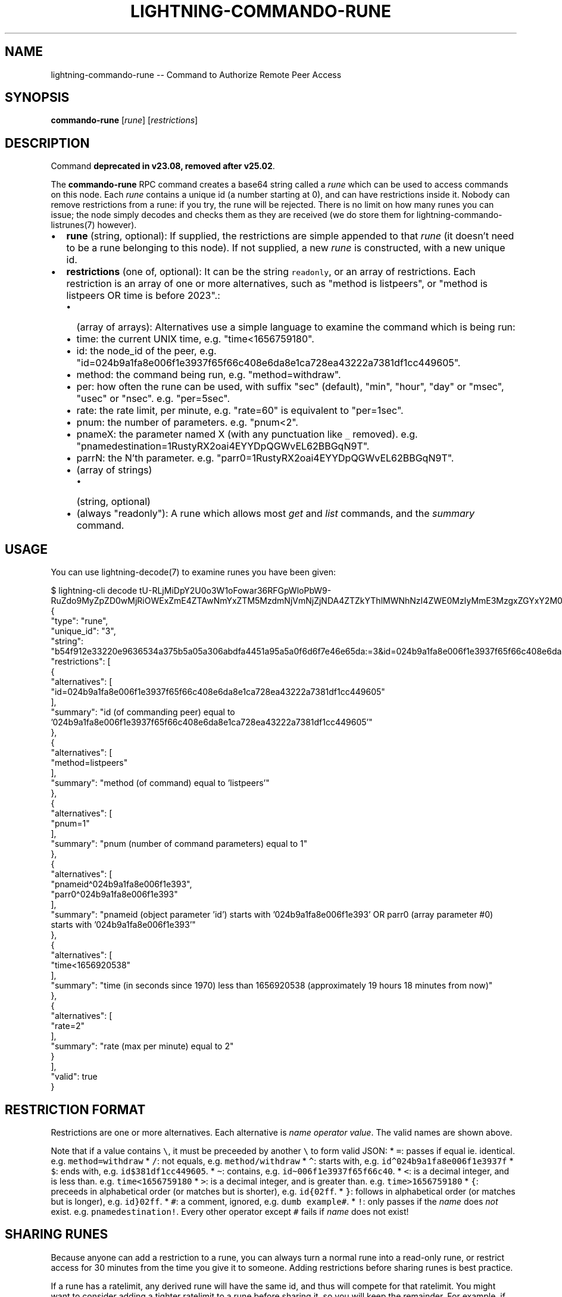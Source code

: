 .\" -*- mode: troff; coding: utf-8 -*-
.TH "LIGHTNING-COMMANDO-RUNE" "7" "" "Core Lightning pre-v24.08" ""
.SH
NAME
.LP
lightning-commando-rune -- Command to Authorize Remote Peer Access
.SH
SYNOPSIS
.LP
\fBcommando-rune\fR [\fIrune\fR] [\fIrestrictions\fR] 
.SH
DESCRIPTION
.LP
Command \fBdeprecated in v23.08, removed after v25.02\fR.
.PP
The \fBcommando-rune\fR RPC command creates a base64 string called a \fIrune\fR which can be used to access commands on this node. Each \fIrune\fR contains a unique id (a number starting at 0), and can have restrictions inside it. Nobody can remove restrictions from a rune: if you try, the rune will be rejected. There is no limit on how many runes you can issue; the node simply decodes and checks them as they are received (we do store them for lightning-commando- listrunes(7) however).
.IP "\(bu" 2
\fBrune\fR (string, optional): If supplied, the restrictions are simple appended to that \fIrune\fR (it doesn't need to be a rune belonging to this node). If not supplied, a new \fIrune\fR is constructed, with a new unique id.
.if n \
.sp -1
.if t \
.sp -0.25v
.IP "\(bu" 2
\fBrestrictions\fR (one of, optional): It can be the string \fCreadonly\fR, or an array of restrictions.
Each restriction is an array of one or more alternatives, such as \(dqmethod is listpeers\(dq, or \(dqmethod is listpeers OR time is before 2023\(dq.:
.RS
.IP "\(bu" 2
(array of arrays): Alternatives use a simple language to examine the command which is being run:
.if n \
.sp -1
.if t \
.sp -0.25v
.IP "\(bu" 2
time: the current UNIX time, e.g. \(dqtime<1656759180\(dq.
.if n \
.sp -1
.if t \
.sp -0.25v
.IP "\(bu" 2
id: the node_id of the peer, e.g. \(dqid=024b9a1fa8e006f1e3937f65f66c408e6da8e1ca728ea43222a7381df1cc449605\(dq.
.if n \
.sp -1
.if t \
.sp -0.25v
.IP "\(bu" 2
method: the command being run, e.g. \(dqmethod=withdraw\(dq.
.if n \
.sp -1
.if t \
.sp -0.25v
.IP "\(bu" 2
per: how often the rune can be used, with suffix \(dqsec\(dq (default), \(dqmin\(dq, \(dqhour\(dq, \(dqday\(dq or \(dqmsec\(dq, \(dqusec\(dq or \(dqnsec\(dq. e.g. \(dqper=5sec\(dq.
.if n \
.sp -1
.if t \
.sp -0.25v
.IP "\(bu" 2
rate: the rate limit, per minute, e.g. \(dqrate=60\(dq is equivalent to \(dqper=1sec\(dq.
.if n \
.sp -1
.if t \
.sp -0.25v
.IP "\(bu" 2
pnum: the number of parameters. e.g. \(dqpnum<2\(dq.
.if n \
.sp -1
.if t \
.sp -0.25v
.IP "\(bu" 2
pnameX: the parameter named X (with any punctuation like \fC_\fR removed). e.g. \(dqpnamedestination=1RustyRX2oai4EYYDpQGWvEL62BBGqN9T\(dq.
.if n \
.sp -1
.if t \
.sp -0.25v
.IP "\(bu" 2
parrN: the N'th parameter. e.g. \(dqparr0=1RustyRX2oai4EYYDpQGWvEL62BBGqN9T\(dq.
.if n \
.sp -1
.if t \
.sp -0.25v
.IP "\(bu" 2
(array of strings)
.RS
.IP "\(bu" 2
(string, optional)
.RE
.if n \
.sp -1
.if t \
.sp -0.25v
.IP "\(bu" 2
(always \(dqreadonly\(dq): A rune which allows most \fIget\fR and \fIlist\fR commands, and the \fIsummary\fR command.
.RE
.SH
USAGE
.LP
You can use lightning-decode(7) to examine runes you have been given:
.LP
.EX
$ lightning-cli decode tU-RLjMiDpY2U0o3W1oFowar36RFGpWloPbW9-RuZdo9MyZpZD0wMjRiOWExZmE4ZTAwNmYxZTM5MzdmNjVmNjZjNDA4ZTZkYThlMWNhNzI4ZWE0MzIyMmE3MzgxZGYxY2M0NDk2MDUmbWV0aG9kPWxpc3RwZWVycyZwbnVtPTEmcG5hbWVpZF4wMjRiOWExZmE4ZTAwNmYxZTM5M3xwYXJyMF4wMjRiOWExZmE4ZTAwNmYxZTM5MyZ0aW1lPDE2NTY5MjA1MzgmcmF0ZT0y
{
   \(dqtype\(dq: \(dqrune\(dq,
   \(dqunique_id\(dq: \(dq3\(dq,
   \(dqstring\(dq: \(dqb54f912e33220e9636534a375b5a05a306abdfa4451a95a5a0f6d6f7e46e65da:=3&id=024b9a1fa8e006f1e3937f65f66c408e6da8e1ca728ea43222a7381df1cc449605&method=listpeers&pnum=1&pnameid\(ha024b9a1fa8e006f1e393|parr0\(ha024b9a1fa8e006f1e393&time<1656920538&rate=2\(dq,
   \(dqrestrictions\(dq: [
      {
         \(dqalternatives\(dq: [
            \(dqid=024b9a1fa8e006f1e3937f65f66c408e6da8e1ca728ea43222a7381df1cc449605\(dq
         ],
         \(dqsummary\(dq: \(dqid (of commanding peer) equal to '024b9a1fa8e006f1e3937f65f66c408e6da8e1ca728ea43222a7381df1cc449605'\(dq
      },
      {
         \(dqalternatives\(dq: [
            \(dqmethod=listpeers\(dq
         ],
         \(dqsummary\(dq: \(dqmethod (of command) equal to 'listpeers'\(dq
      },
      {
         \(dqalternatives\(dq: [
            \(dqpnum=1\(dq
         ],
         \(dqsummary\(dq: \(dqpnum (number of command parameters) equal to 1\(dq
      },
      {
         \(dqalternatives\(dq: [
            \(dqpnameid\(ha024b9a1fa8e006f1e393\(dq,
            \(dqparr0\(ha024b9a1fa8e006f1e393\(dq
         ],
         \(dqsummary\(dq: \(dqpnameid (object parameter 'id') starts with '024b9a1fa8e006f1e393' OR parr0 (array parameter #0) starts with '024b9a1fa8e006f1e393'\(dq
      },
      {
         \(dqalternatives\(dq: [
            \(dqtime<1656920538\(dq
         ],
         \(dqsummary\(dq: \(dqtime (in seconds since 1970) less than 1656920538 (approximately 19 hours 18 minutes from now)\(dq
      },
      {
         \(dqalternatives\(dq: [
            \(dqrate=2\(dq
         ],
         \(dqsummary\(dq: \(dqrate (max per minute) equal to 2\(dq
      }
   ],
   \(dqvalid\(dq: true
}
.EE
.SH
RESTRICTION FORMAT
.LP
Restrictions are one or more alternatives. Each alternative is \fIname\fR \fIoperator\fR \fIvalue\fR. The valid names are shown above.
.PP
Note that if a value contains \fC\e\fR, it must be preceeded by another \fC\e\fR to form valid JSON:
* \fC=\fR: passes if equal ie. identical. e.g. \fCmethod=withdraw\fR
* \fC/\fR: not equals, e.g. \fCmethod/withdraw\fR
* \fC\(ha\fR: starts with, e.g. \fCid\(ha024b9a1fa8e006f1e3937f\fR
* \fC$\fR: ends with, e.g. \fCid$381df1cc449605\fR.
* \fC\(ti\fR: contains, e.g. \fCid\(ti006f1e3937f65f66c40\fR.
* \fC<\fR: is a decimal integer, and is less than. e.g. \fCtime<1656759180\fR
* \fC>\fR: is a decimal integer, and is greater than. e.g. \fCtime>1656759180\fR
* \fC{\fR: preceeds in alphabetical order (or matches but is shorter),
e.g. \fCid{02ff\fR.
* \fC}\fR: follows in alphabetical order (or matches but is longer),
e.g. \fCid}02ff\fR.
* \fC#\fR: a comment, ignored, e.g. \fCdumb example#\fR.
* \fC!\fR: only passes if the \fIname\fR does \fInot\fR exist. e.g. \fCpnamedestination!\fR.
Every other operator except \fC#\fR fails if \fIname\fR does not exist!
.SH
SHARING RUNES
.LP
Because anyone can add a restriction to a rune, you can always turn a normal rune into a read-only rune, or restrict access for 30 minutes from the time you give it to someone. Adding restrictions before sharing runes is best practice.
.PP
If a rune has a ratelimit, any derived rune will have the same id, and thus will compete for that ratelimit. You might want to consider adding a tighter ratelimit to a rune before sharing it, so you will keep the remainder. For example, if you rune has a limit of 60 times per minute, adding a limit of 5 times per minute and handing that rune out means you can still use your original rune 55 times per minute.
.SH
RETURN VALUE
.LP
On success, an object is returned, containing:
.IP "\(bu" 2
\fBrune\fR (string): The resulting rune.
.if n \
.sp -1
.if t \
.sp -0.25v
.IP "\(bu" 2
\fBunique_id\fR (string): The id of this rune: this is set at creation and cannot be changed (even as restrictions are added).
.LP
The following warnings may also be returned:
.IP "\(bu" 2
\fBwarning_unrestricted_rune\fR: A warning shown when runes are created with powers that could drain your node.
.SH
AUTHOR
.LP
Rusty Russell <\fIrusty@rustcorp.com.au\fR> wrote the original Python commando.py plugin, the in-tree commando plugin, and this manual page.
.PP
Christian Decker came up with the name \(dqcommando\(dq, which almost excuses his previous adoption of the name \(dqEltoo\(dq.
.SH
SEE ALSO
.LP
lightning-commando(7), lightning-decode(7)
.SH
RESOURCES
.LP
Main web site: \fIhttps://github.com/ElementsProject/lightning\fR
.SH
EXAMPLES
.LP
\fBExample 1\fR: This creates a fresh rune which can do anything:
.PP
Request:
.LP
.EX
$ lightning-cli commando-rune
.EE
.LP
.EX
{
  \(dqid\(dq: \(dqexample:commando-rune#1\(dq,
  \(dqmethod\(dq: \(dqcommando-rune\(dq,
  \(dqparams\(dq: {}
}
.EE
.PP
Response:
.LP
.EX
{
  \(dqrune\(dq: \(dqOSqc7ixY6F-gjcigBfxtzKUI54uzgFSA6YfBQoWGDV89MA==\(dq,
  \(dqunique_id\(dq: \(dq0\(dq,
  \(dqwarning_unrestricted_rune\(dq: \(dqWARNING: This rune has no restrictions! Anyone who has access to this rune could drain funds from your node. Be careful when giving this to apps that you don't trust. Consider using the restrictions parameter to only allow access to specific rpc methods.\(dq
}
.EE
.PP
\fBExample 2\fR: We can add restrictions to that rune, like so:
.PP
The \fCreadonly\fR restriction is a short-cut for two restrictions:
.PP
1: \fC['method\(halist', 'method\(haget', 'method=summary']\fR: You may call list, get or summary.
.PP
2: \fC['method/listdatastore']\fR: But not listdatastore: that contains sensitive stuff!
.PP
Request:
.LP
.EX
$ lightning-cli commando-rune -k \(dqrune\(dq=\(dqOSqc7ixY6F-gjcigBfxtzKUI54uzgFSA6YfBQoWGDV89MA==\(dq \(dqrestrictions\(dq=\(dqreadonly\(dq
.EE
.LP
.EX
{
  \(dqid\(dq: \(dqexample:commando-rune#2\(dq,
  \(dqmethod\(dq: \(dqcommando-rune\(dq,
  \(dqparams\(dq: {
    \(dqrune\(dq: \(dqOSqc7ixY6F-gjcigBfxtzKUI54uzgFSA6YfBQoWGDV89MA==\(dq,
    \(dqrestrictions\(dq: \(dqreadonly\(dq
  }
}
.EE
.PP
Response:
.LP
.EX
{
  \(dqrune\(dq: \(dqoVkzoiQ67VCU1h_aRjPqCeWktGX54ARDsqqQgDL-uMs9MCZtZXRob2RebGlzdHxtZXRob2ReZ2V0fG1ldGhvZD1zdW1tYXJ5Jm1ldGhvZC9saXN0ZGF0YXN0b3Jl\(dq,
  \(dqunique_id\(dq: \(dq0\(dq
}
.EE
.PP
\fBExample 3\fR: We can do the same manually (readonly), like so:
.PP
Request:
.LP
.EX
$ lightning-cli commando-rune -k \(dqrune\(dq=\(dqOSqc7ixY6F-gjcigBfxtzKUI54uzgFSA6YfBQoWGDV89MA==\(dq \(dqrestrictions\(dq='[[\(dqmethod\(halist\(dq, \(dqmethod\(haget\(dq, \(dqmethod=summary\(dq], [\(dqmethod/listdatastore\(dq]]'
.EE
.LP
.EX
{
  \(dqid\(dq: \(dqexample:commando-rune#3\(dq,
  \(dqmethod\(dq: \(dqcommando-rune\(dq,
  \(dqparams\(dq: {
    \(dqrune\(dq: \(dqOSqc7ixY6F-gjcigBfxtzKUI54uzgFSA6YfBQoWGDV89MA==\(dq,
    \(dqrestrictions\(dq: [
      [
        \(dqmethod\(halist\(dq,
        \(dqmethod\(haget\(dq,
        \(dqmethod=summary\(dq
      ],
      [
        \(dqmethod/listdatastore\(dq
      ]
    ]
  }
}
.EE
.PP
Response:
.LP
.EX
{
  \(dqrune\(dq: \(dqoVkzoiQ67VCU1h_aRjPqCeWktGX54ARDsqqQgDL-uMs9MCZtZXRob2RebGlzdHxtZXRob2ReZ2V0fG1ldGhvZD1zdW1tYXJ5Jm1ldGhvZC9saXN0ZGF0YXN0b3Jl\(dq,
  \(dqunique_id\(dq: \(dq0\(dq
}
.EE
.PP
\fBExample 4\fR: This will allow the rune to be used for id starting with 0266e4598d1d3c415f57, and for the method listpeers:
.PP
Request:
.LP
.EX
$ lightning-cli commando-rune -k \(dqrestrictions\(dq='[[\(dqid\(ha0266e4598d1d3c415f57\(dq], [\(dqmethod=listpeers\(dq]]'
.EE
.LP
.EX
{
  \(dqid\(dq: \(dqexample:commando-rune#4\(dq,
  \(dqmethod\(dq: \(dqcommando-rune\(dq,
  \(dqparams\(dq: {
    \(dqrestrictions\(dq: [
      [
        \(dqid\(ha0266e4598d1d3c415f57\(dq
      ],
      [
        \(dqmethod=listpeers\(dq
      ]
    ]
  }
}
.EE
.PP
Response:
.LP
.EX
{
  \(dqrune\(dq: \(dqAzR2J3ym3qYCQpnTCuA7EXd90jhK9qzfRVTiMXhOpzk9MSZpZF4wMjY2ZTQ1OThkMWQzYzQxNWY1NyZtZXRob2Q9bGlzdHBlZXJz\(dq,
  \(dqunique_id\(dq: \(dq1\(dq
}
.EE
.PP
\fBExample 5\fR: This will allow the rune to be used for the method pay, and for the parameter amount_msat to be less than 10000:
.PP
Request:
.LP
.EX
$ lightning-cli commando-rune -k \(dqrestrictions\(dq='[[\(dqmethod=pay\(dq], [\(dqpnameamountmsat<10000\(dq]]'
.EE
.LP
.EX
{
  \(dqid\(dq: \(dqexample:commando-rune#5\(dq,
  \(dqmethod\(dq: \(dqcommando-rune\(dq,
  \(dqparams\(dq: {
    \(dqrestrictions\(dq: [
      [
        \(dqmethod=pay\(dq
      ],
      [
        \(dqpnameamountmsat<10000\(dq
      ]
    ]
  }
}
.EE
.PP
Response:
.LP
.EX
{
  \(dqrune\(dq: \(dq4Ab5jUyjTVuYBxGTz3KtnR7kT__KDIjYBCvza5e4EVU9MiZtZXRob2Q9cGF5JnBuYW1lYW1vdW50bXNhdDwxMDAwMA==\(dq,
  \(dqunique_id\(dq: \(dq2\(dq
}
.EE
.PP
\fBExample 6\fR: Let's create a rune which lets a specific peer run listpeers on themselves:
.PP
Request:
.LP
.EX
$ lightning-cli commando-rune -k \(dqrestrictions\(dq='[[\(dqid=0266e4598d1d3c415f572a8488830b60f7e744ed9235eb0b1ba93283b315c03518\(dq], [\(dqmethod=listpeers\(dq], [\(dqpnum=1\(dq], [\(dqpnameid=0266e4598d1d3c415f572a8488830b60f7e744ed9235eb0b1ba93283b315c03518\(dq, \(dqparr0=0266e4598d1d3c415f572a8488830b60f7e744ed9235eb0b1ba93283b315c03518\(dq]]'
.EE
.LP
.EX
{
  \(dqid\(dq: \(dqexample:commando-rune#6\(dq,
  \(dqmethod\(dq: \(dqcommando-rune\(dq,
  \(dqparams\(dq: {
    \(dqrestrictions\(dq: [
      [
        \(dqid=0266e4598d1d3c415f572a8488830b60f7e744ed9235eb0b1ba93283b315c03518\(dq
      ],
      [
        \(dqmethod=listpeers\(dq
      ],
      [
        \(dqpnum=1\(dq
      ],
      [
        \(dqpnameid=0266e4598d1d3c415f572a8488830b60f7e744ed9235eb0b1ba93283b315c03518\(dq,
        \(dqparr0=0266e4598d1d3c415f572a8488830b60f7e744ed9235eb0b1ba93283b315c03518\(dq
      ]
    ]
  }
}
.EE
.PP
Response:
.LP
.EX
{
  \(dqrune\(dq: \(dqM8_ecN6cRSI0k14vMKNkkSbI6HIzrS49txY_WFe30y09MyZpZD0wMjY2ZTQ1OThkMWQzYzQxNWY1NzJhODQ4ODgzMGI2MGY3ZTc0NGVkOTIzNWViMGIxYmE5MzI4M2IzMTVjMDM1MTgmbWV0aG9kPWxpc3RwZWVycyZwbnVtPTEmcG5hbWVpZD0wMjY2ZTQ1OThkMWQzYzQxNWY1NzJhODQ4ODgzMGI2MGY3ZTc0NGVkOTIzNWViMGIxYmE5MzI4M2IzMTVjMDM1MTh8cGFycjA9MDI2NmU0NTk4ZDFkM2M0MTVmNTcyYTg0ODg4MzBiNjBmN2U3NDRlZDkyMzVlYjBiMWJhOTMyODNiMzE1YzAzNTE4\(dq,
  \(dqunique_id\(dq: \(dq3\(dq
}
.EE
.PP
\fBExample 7\fR: This allows \fClistpeers\fR with 1 argument (\fCpnum=1\fR), which is either by name (\fCpnameid\fR), or position (\fCparr0\fR). We could shorten this in several ways: either allowing only positional or named parameters, or by testing the start of the parameters only. Here's an example which only checks the first 10 bytes of the \fClistpeers\fR parameter:
.PP
Request:
.LP
.EX
$ lightning-cli commando-rune -k \(dqrestrictions\(dq='[[\(dqid=0266e4598d1d3c415f572a8488830b60f7e744ed9235eb0b1ba93283b315c03518\(dq], [\(dqmethod=listpeers\(dq], [\(dqpnum=1\(dq], [\(dqpnameid\(ha0266e4598d1d3c415f57\(dq, \(dqparr0\(ha0266e4598d1d3c415f57\(dq]]'
.EE
.LP
.EX
{
  \(dqid\(dq: \(dqexample:commando-rune#7\(dq,
  \(dqmethod\(dq: \(dqcommando-rune\(dq,
  \(dqparams\(dq: {
    \(dqrestrictions\(dq: [
      [
        \(dqid=0266e4598d1d3c415f572a8488830b60f7e744ed9235eb0b1ba93283b315c03518\(dq
      ],
      [
        \(dqmethod=listpeers\(dq
      ],
      [
        \(dqpnum=1\(dq
      ],
      [
        \(dqpnameid\(ha0266e4598d1d3c415f57\(dq,
        \(dqparr0\(ha0266e4598d1d3c415f57\(dq
      ]
    ]
  }
}
.EE
.PP
Response:
.LP
.EX
{
  \(dqrune\(dq: \(dqlCryeRwU6TfdsWTzmtv72TBUBAjgyWPwZ0r4GQm8vUs9NCZpZD0wMjY2ZTQ1OThkMWQzYzQxNWY1NzJhODQ4ODgzMGI2MGY3ZTc0NGVkOTIzNWViMGIxYmE5MzI4M2IzMTVjMDM1MTgmbWV0aG9kPWxpc3RwZWVycyZwbnVtPTEmcG5hbWVpZF4wMjY2ZTQ1OThkMWQzYzQxNWY1N3xwYXJyMF4wMjY2ZTQ1OThkMWQzYzQxNWY1Nw==\(dq,
  \(dqunique_id\(dq: \(dq4\(dq
}
.EE
.PP
\fBExample 8\fR: Before we give this to our peer, let's add two more restrictions: that it only be usable for 24 hours from now (\fCtime<\fR), and that it can only be used twice a minute (\fCrate=2\fR). \fCdate +%s\fR can give us the current time in seconds:
.PP
Request:
.LP
.EX
$ lightning-cli commando-rune \(dqlCryeRwU6TfdsWTzmtv72TBUBAjgyWPwZ0r4GQm8vUs9NCZpZD0wMjY2ZTQ1OThkMWQzYzQxNWY1NzJhODQ4ODgzMGI2MGY3ZTc0NGVkOTIzNWViMGIxYmE5MzI4M2IzMTVjMDM1MTgmbWV0aG9kPWxpc3RwZWVycyZwbnVtPTEmcG5hbWVpZF4wMjY2ZTQ1OThkMWQzYzQxNWY1N3xwYXJyMF4wMjY2ZTQ1OThkMWQzYzQxNWY1Nw==\(dq \(dq[['time<\(dq$(($(date +%s) + 24*60*60))\(dq', 'rate=2']]\(dq
.EE
.LP
.EX
{
  \(dqid\(dq: \(dqexample:commando-rune#8\(dq,
  \(dqmethod\(dq: \(dqcommando-rune\(dq,
  \(dqparams\(dq: [
    \(dqlCryeRwU6TfdsWTzmtv72TBUBAjgyWPwZ0r4GQm8vUs9NCZpZD0wMjY2ZTQ1OThkMWQzYzQxNWY1NzJhODQ4ODgzMGI2MGY3ZTc0NGVkOTIzNWViMGIxYmE5MzI4M2IzMTVjMDM1MTgmbWV0aG9kPWxpc3RwZWVycyZwbnVtPTEmcG5hbWVpZF4wMjY2ZTQ1OThkMWQzYzQxNWY1N3xwYXJyMF4wMjY2ZTQ1OThkMWQzYzQxNWY1Nw==\(dq,
    [
      [
        \(dqtime<\e\(dq$(($(date +%s) + 24*60*60))\e\(dq\(dq,
        \(dqrate=2\(dq
      ]
    ]
  ]
}
.EE
.PP
Response:
.LP
.EX
{
  \(dqrune\(dq: \(dq7nvN7uG2CyTOXe3dYQL38YVdGsnD6d5VNNyeHVl6inc9NCZpZD0wMjY2ZTQ1OThkMWQzYzQxNWY1NzJhODQ4ODgzMGI2MGY3ZTc0NGVkOTIzNWViMGIxYmE5MzI4M2IzMTVjMDM1MTgmbWV0aG9kPWxpc3RwZWVycyZwbnVtPTEmcG5hbWVpZF4wMjY2ZTQ1OThkMWQzYzQxNWY1N3xwYXJyMF4wMjY2ZTQ1OThkMWQzYzQxNWY1NyZ0aW1lPCIkKCgkKGRhdGUgKyVzKSArIDI0KjYwKjYwKSkifHJhdGU9Mg==\(dq,
  \(dqunique_id\(dq: \(dq4\(dq
}
.EE
.PP
